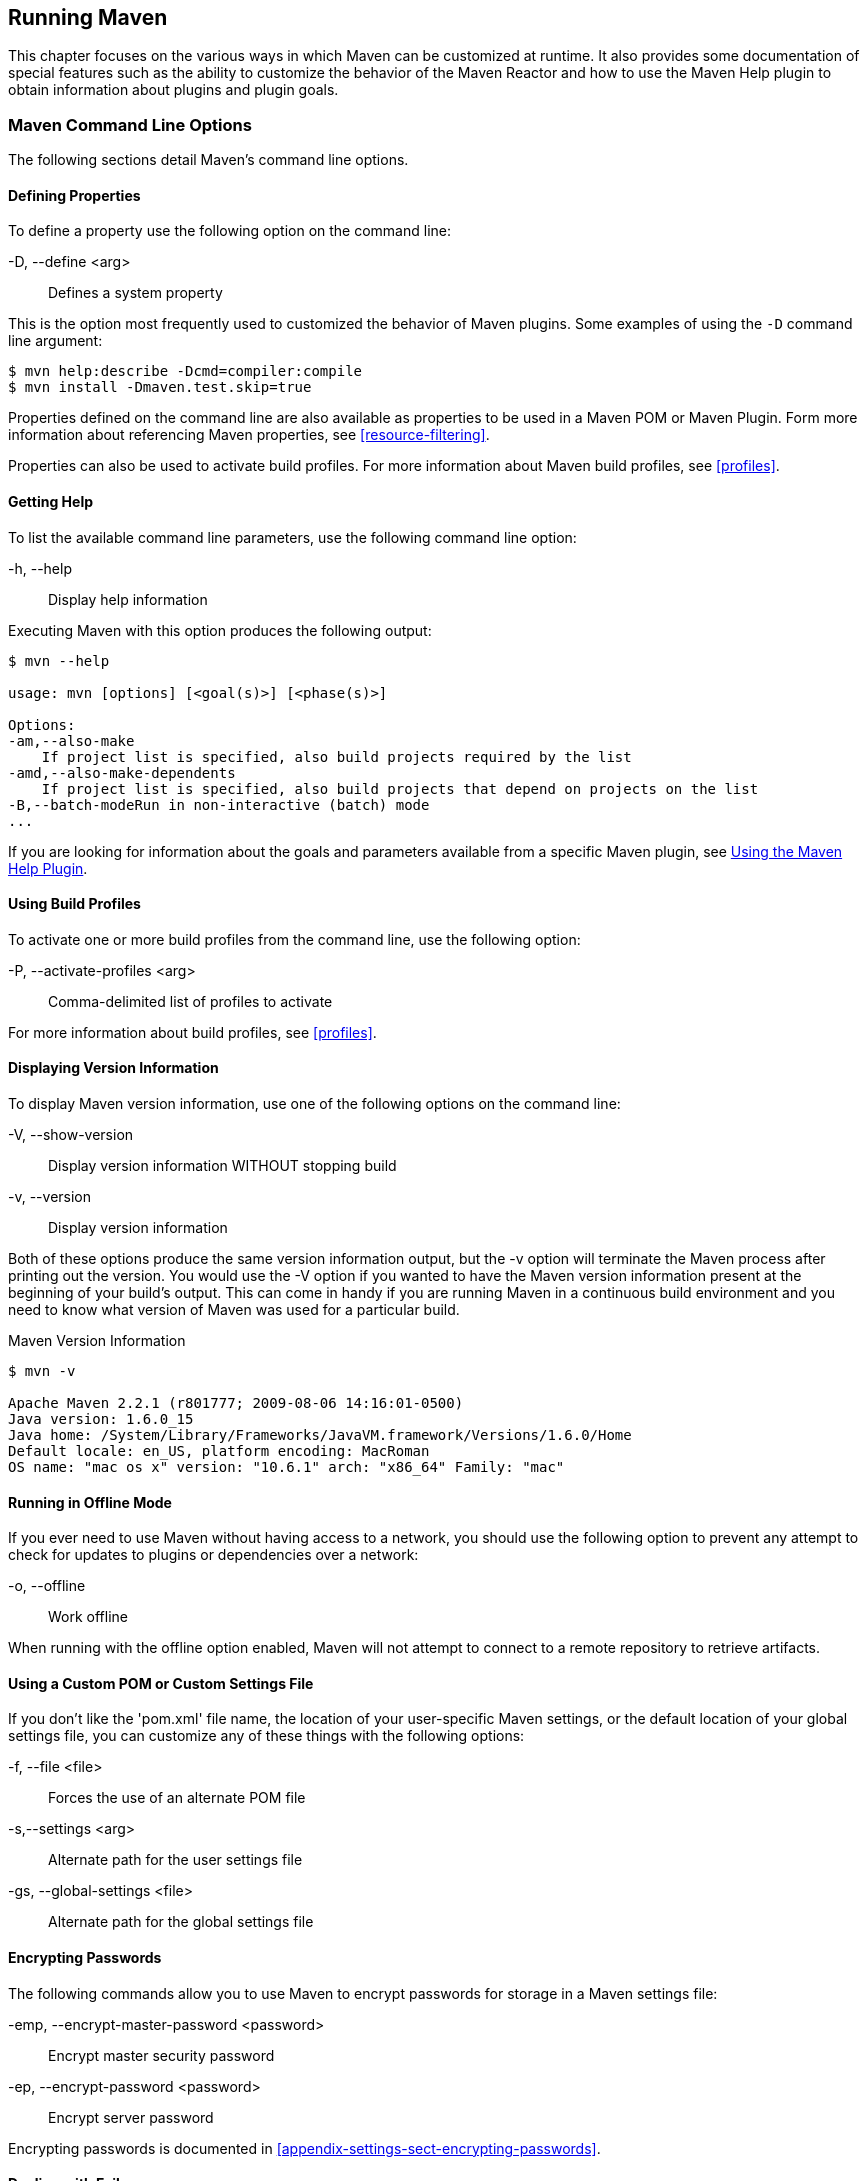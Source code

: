 [[running]]
== Running Maven

This chapter focuses on the various ways in which Maven can be customized at runtime.
It also provides some documentation of special features such as the ability to customize the behavior of the Maven Reactor and how to use the Maven Help plugin to obtain information about plugins and plugin goals.

[[running-sect-options]]
=== Maven Command Line Options

The following sections detail Maven's command line options.

[[running-sect-define-prop]]
==== Defining Properties

To define a property use the following option on the command line:

-D, --define <arg>::
Defines a system property

This is the option most frequently used to customized the behavior of Maven plugins.
Some examples of using the `-D` command line argument:

----
$ mvn help:describe -Dcmd=compiler:compile
$ mvn install -Dmaven.test.skip=true
----

Properties defined on the command line are also available as properties to be used in a Maven POM or Maven Plugin.
Form more information about referencing Maven properties, see
<<resource-filtering>>.

Properties can also be used to activate build profiles.
For more information about Maven build profiles, see <<profiles>>.

[[running-sect-help-option]]
==== Getting Help

To list the available command line parameters, use the following command line option:

-h, --help::
Display help information

Executing Maven with this option produces the following output:

[source,shell script]
----
$ mvn --help

usage: mvn [options] [<goal(s)>] [<phase(s)>]

Options:
-am,--also-make
    If project list is specified, also build projects required by the list
-amd,--also-make-dependents
    If project list is specified, also build projects that depend on projects on the list
-B,--batch-modeRun in non-interactive (batch) mode
...
----

If you are looking for information about the goals and parameters available from a specific Maven plugin, see
<<installation-sect-help-plugin-install>>.

[[running-sect-profile-option]]
==== Using Build Profiles

To activate one or more build profiles from the command line, use the following option:

-P, --activate-profiles <arg>::
Comma-delimited list of profiles to activate

For more information about build profiles, see <<profiles>>.

[[running-sect-version-option]]
==== Displaying Version Information

To display Maven version information, use one of the following options on the command line:

-V, --show-version::
Display version information WITHOUT stopping build

-v, --version::
Display version information

Both of these options produce the same version information output, but the -v option will terminate the Maven process after printing out the version.
You would use the -V option if you wanted to have the Maven version information present at the beginning of your build's output.
This can come in handy if you are running Maven in a continuous build environment and you need to know what version of Maven was used for a particular build.

.Maven Version Information
[source,shell script]
----
$ mvn -v

Apache Maven 2.2.1 (r801777; 2009-08-06 14:16:01-0500)
Java version: 1.6.0_15
Java home: /System/Library/Frameworks/JavaVM.framework/Versions/1.6.0/Home
Default locale: en_US, platform encoding: MacRoman
OS name: "mac os x" version: "10.6.1" arch: "x86_64" Family: "mac"
----

[[running-sect-offline-option]]
==== Running in Offline Mode

If you ever need to use Maven without having access to a network, you should use the following option to prevent any attempt to check for updates to plugins or dependencies over a network:

-o, --offline::
Work offline

When running with the offline option enabled, Maven will not attempt to connect to a remote repository to retrieve artifacts.

[[running-sect-custom-locations-option]]
==== Using a Custom POM or Custom Settings File

If you don't like the 'pom.xml' file name, the location of your user-specific Maven settings, or the default location of your global settings file, you can customize any of these things with the following options:

-f, --file <file>::
Forces the use of an alternate POM file

-s,--settings <arg>::
Alternate path for the user settings file

-gs, --global-settings <file>::
Alternate path for the global settings file

[[running-sect-encrypt-option]]
==== Encrypting Passwords

The following commands allow you to use Maven to encrypt passwords for storage in a Maven settings file:

-emp, --encrypt-master-password <password>::
Encrypt master security password

-ep, --encrypt-password <password>::
Encrypt server password

Encrypting passwords is documented in
<<appendix-settings-sect-encrypting-passwords>>.

[[running-sect-failure-option]]
==== Dealing with Failure

The following options control how Maven reacts to a build failure in the middle of a multi-module project build:

-fae, --fail-at-end::
Only fail the build afterwards; allow all non-impacted builds to continue

-ff, --fail-fast::
Stop at first failure in reactorized builds

-fn, --fail-never::
NEVER fail the build, regardless of project result

The `-fn` and `-fae` options are useful options for multi-module builds that are running within a continuous integration tool like Hudson.
The `-ff` option is very useful for developers running interactive builds who want to have rapid feedback during the development cycle.

[[running-sect-verbose-option]]
==== Controlling Maven's Verbosity

If you want to control Maven's logging level, you can use one of the following three command line options:

-e, --errors::
Produce execution error messages

-X, --debug::
Produce execution debug output

-q, --quiet::
Quiet output - only show errors

The `-q` option only prints a message to the output if there is an error or a problem.

The `-X` option will print an overwhelming amount of debugging log messages to the output.
This option is primarily used by Maven developers and by Maven plugin developers to diagnose problems with Maven code during development.
This `-X` option is also very useful if you are attempting to diagnose a difficult problem with a dependency or a classpath.

The `-e` option will come in handy if you are a Maven developer, or if you need to diagnose an error in a Maven plugin.
If you are reporting an unexpected problem with Maven or a Maven plugin, you will want to pass both the `-X` and `-e` options to your Maven process.

[[running-sect-batch-option]]
==== Running Maven in Batch Mode

To run Maven in batch mode use the following option:

-B, --batch-mode::
Run in non-interactive (batch) mode

Batch mode is essential if you need to run Maven in a non-interactive, continuous integration environment.
When running in non-interactive mode, Maven will never stop to accept input from the user.
Instead, it will use sensible default values when it requires input.

[[running-sect-deps-option]]
==== Downloading and Verifying Dependencies

The following command line options affect the way that Maven will interact with remote repositories and how it verifies downloaded artifacts:

-C, --strict-checksums::
Fail the build if checksums don't match

-c, --lax-checksums::
Warn if checksums don't match

-U, --update-snapshots::
Forces a check for updated releases and snapshots on remote repositories

If you are concerned about security, you will want to run Maven with the `-C` option.
Maven repositories maintain an MD5 and SHA1 checksum for every artifact stored in a repository.
Maven is configured to warn the end-user if an artifact's checksum doesn't match the downloaded artifact.
Passing in the `-C` option will cause Maven to fail the build if it encounters an artifact with a bad checksum.

The `-U` option is useful if you want to make sure that Maven is checking for the latest versions of all SNAPSHOT dependencies.

[[running-sect-norecurse-option]]
==== Non-recursive Builds

There will be times when you simply want to run a Maven build without having Maven descend into all of a project's submodules.
You can do this by using the following command line option:

-N, --non-recursive::
Prevents Maven from building submodules.
Only builds the project contained in the current directory.

Running this will only cause Maven to execute a goal or step through the lifecycle for the project in the current directory.
Maven will not attempt to build all of the projects in a multi-module project when you use the `-N` command line option.

=== Using Advanced Reactor Options

Starting with the Maven 2.1 release, there are new Maven command line options which allow you to manipulate the way that Maven will build multimodule projects.
These new options are:

-rf, --resume-from::
Resume reactor from specified project

-pl, --projects::
Build specified reactor projects instead of all projects

-am, --also-make::
If project list is specified, also build projects required by the list

-amd, --also-make-dependents::
If project list is specified, also build projects that depend on projects on the list

[[running-sect-downloading-aro]]
==== Advanced Reactor Options Example Project

The example in this section is a skeleton of a complex multimodule project that is used to illustrate the advanced reactor options.
While it is possible to read this section without the example code, you might want to download the example code and follow along, experimenting with the various options as you learn how to use the advanced reactor options.
This section’s example project may be downloaded with the book’s example code at:

----
http://books.sonatype.com/mvnref-book/mvnref-examples.zip
----

Unzip this archive in any directory, and then go to the 'ch-running/' directory.
There you will see a directory named 'sample-parent/'.
All of the examples in this section will be executed from the 'examples/ch-running/sample-parent/' directory in the examples distribution.
The sample-parent/ directory contains the multimodule project structure shown in <<fig-running-aro-dir-struct>>.

[[fig-running-aro-dir-struct]]
.Directory Structure of Sample Multi-module Project
image::figs/web/running_aro-project-dir.png[]

This project approximates the structure of a real-world enterprise project: the `sample-model` project contains a set of foundational model objects used throughout the system, the `sample-util` project would contain utility code, the `sample-persist` project would contain logic that deals with persisting objects to a database, and the other projects would all be combined to produce the various GUI and Web-based interfaces that comprise a very complex system. <<fig-running-aro-depends>> captures the dependencies between each of these sample modules.

[[fig-running-aro-depends]]
.Dependencies within Sample Multi-module Project
image::figs/web/running_aro-dependencies.png[]

If you go into the 'sample-parent/' project directory and run `mvn clean`, you will see that the Maven Reactor reads all of the project dependencies and comes up with the following build order for these projects as shown in <<ex-running-aro-order>>.

[[ex-running-aro-order]]
.Order of Project Builds in Maven Reactor
----
[INFO] Reactor build order: 
[INFO]   sample-parent
[INFO]   sample-model
[INFO]   sample-persist
[INFO]   sample-services
[INFO]   sample-util
[INFO]   sample-security
[INFO]   sample-admin-webapp
[INFO]   sample-webapp
[INFO]   sample-rest
[INFO]   sample-client-connector
[INFO]   sample-gui
[INFO]   sample-admin-gui
----

==== Resuming Builds

The `-rf` or `--resume-from` option can come in handy if you want to tell the Maven Reactor to resume a build from a particular project.
This can be useful if you are working with a large multimodule project and you want to restart a build at a particular project in the Reactor without running through all of the projects that precede it in the build order.

Assume that you are working on the multi-module project with the build order shown in <<ex-running-aro-order>> and that your build ran successfully up until Maven encountered a failing unit test in `sample-client-connector`.
With the `-rf` option, you can fix the unit test in `simple-client-connector` and then run `mvn -rf sample-client-connect` from the 'sample-parent/' directory to resume the build with the final three projects.

----
$ mvn --resume-from sample-client-connector install

[INFO] Scanning for projects...
[INFO] Reactor build order: 
[INFO]   sample-client-connector
[INFO]   sample-gui
[INFO]   sample-admin-gui
...
----

==== Specifying a Subset of Projects

The `-pl` or `--projects` option allows you to select a list of projects from a multimodule project.
This option can be useful if you are working on a specific set of projects, and you'd rather not wait for a full build of a multi-module project during a development cycle.

Assume that you are working on the multi-module project with the build order shown in <<ex-running-aro-order>> and that you are a developer focused on the `sample-rest` and `sample-client-connector` projects.
If you only wanted Maven to build the `sample-rest` and `sample-client-connector` project, you would use the following syntax from the 'sample-parent/' directory:

[source,shell script]
----
$ mvn --projects sample-client-connector,sample-rest install
[INFO] Scanning for projects...
[INFO] Reactor build order: 
[INFO]   sample-rest
[INFO]   sample-client-connector
----

[[running-sect-make-subset]]
==== Making a Subset of Projects

If you wanted to run a portion of the larger build, you would use the `-pl` or `--projects` option with the `-am` or `--also-make` option.
When you specify a project with the `-am` option, Maven will build all of the projects that the specified project depends upon (either directly or indirectly).
Maven will examine the list of projects and walk down the dependency tree, finding all of the projects that it needs to build.

If you are working on the multi-module project with the build order shown in <<ex-running-aro-order>> and you were only interested in working on the `sample-services` project, you would run `mvn -pl simple-services -am` to build only those projects

[source,shell script]
----
$ mvn --projects sample-services --also-make install

[INFO] Scanning for projects...
[INFO] Reactor build order: 
[INFO]   sample-parent
[INFO]   sample-model
[INFO]   sample-persist
[INFO]   sample-services
----

==== Making Project Dependents

While the `-am` command makes all of the projects required by a particular project in a multi-module build, the `-amd` or `--also-make-dependents` option configures Maven to build a project and any project that depends on that project.
When using `--also-make-dependents`, Maven will examine all of the projects in our reactor to find projects that depend on a particular project.
It will automatically build those projects and nothing else.

If you are working on the multi-module project with the build order shown in <<ex-running-aro-order>> and you wanted to make sure that your changes to `sample-services` did not introduce any errors into the projects that directly or indirectly depend on `sample-services`, you would run the following command:

[source,shell script]
----
$ mvn --projects sample-services --also-make-dependents install

[INFO] Scanning for projects...
[INFO] Reactor build order: 
[INFO]   sample-services
[INFO]   sample-admin-webapp
[INFO]   sample-webapp
[INFO]   sample-rest
----

[[running-sect-resuming]]
==== Resuming a "make" build

When using `--also-make`, Maven will execute a subset of the larger build as shown in <<running-sect-make-subset>>.
Combining `--project`, `--also-make`, and `--resume-from` provides you with the ability to refine your build even further.
The `-rf` or `--resume-from` resumes the build from a specific point in the Reactor build order.

[source,shell script]
----
$ mvn --projects sample-webapp --also-make \
      --resume-from sample-services install
[INFO] Scanning for projects...
[INFO] Reactor build order: 
[INFO]   sample-services
[INFO]   sample-util
[INFO]   sample-security
[INFO]   sample-webapp
----

In this example, the build is resumed from `sample-services` which omits the `sample-persist` and `sample-model` projects from the build.
If you are focused on individual components and you need to accelerate your build times, using these advanced reactor options together is a great way to skip portions of your large multi-module project build.
The `--resume-from` argument also works with `--also-make-dependents`.

[[installation-sect-help-plugin-install]]
=== Using the Maven Help Plugin

Throughout this book, we introduce Maven plugins, talking about Maven Project Object Model (POM) files, settings files, and profiles.
There are going to be times when you need a tool to help you make sense of some of the models that Maven is using and what goals are available on a specific plugin.
The Maven Help plugin allows you to list active Maven profiles, display an effective POM, print the effective settings, or list the attributes of a Maven plugin.

The Maven Help plugin has four goals.
The first three goals — `active-profiles`, `effective-pom`, and `effective-settings` — describe a particular project and must be run in the base directory of a project.
The last goal — `describe` — is slightly more complex, showing you information about a plugin or a plugin goal.
The following commands provide some general information about the four goals:

help:active-profiles::
Lists the profiles (project, user, global) which are active for the build.

help:effective-pom::
Displays the effective POM for the current build, with the active profiles factored in.

help:effective-settings::
Prints out the calculated settings for the project, given any profile enhancement and the inheritance of the global settings into the user-level settings.

help:describe::
Describes the attributes of a plugin.
This need not run under an existing project directory.
You must at least give the `groupId` and `artifactId` of the plugin you wish to describe.

[[installation-sect-describing-plugin]]
==== Describing a Maven Plugin

Once you start using Maven, you'll spend most of your time trying to get more information about Maven Plugins: How do plugins work?
What are the configuration parameters?
What are the goals?
The `help:describe` goal is something you'll be using very frequently to retrieve this information.
With the `plugin` parameter you can specify a plugin you wish to investigate, passing in either the plugin prefix (e.g. `maven-help-plugin` as `help`) or the `groupId:artifact[:version]`, where version is optional.
For example, the following command uses the Help plugin's `describe` goal to print out information about the Maven Help plugin.

[source,shell script]
----
$ mvn help:describe -Dplugin=help
...
Group Id:  org.apache.maven.plugins
Artifact Id: maven-help-plugin
Version: 2.0.1
Goal Prefix: help
Description:

The Maven Help plugin provides goals aimed at helping to make sense out of the build environment. It includes the ability to view the effective POM and settings files, after inheritance and active profiles have been applied, as well as a describe a particular plugin goal to give usage information.  ...

----

Executing the `describe` goal with the `plugin` parameter printed out the Maven coordinates for the plugin, the goal prefix, and a brief description of the plugin.
While this information is helpful, you'll usually be looking for more detail than this.
If you want the Help plugin to print a full list of goals with parameters, execute the `help:describe` goal with the parameter `full` as follows:

[source,shell script]
----
$ mvn help:describe -Dplugin=help -Dfull
...
Group Id:  org.apache.maven.plugins
Artifact Id: maven-help-plugin
Version: 2.0.1
Goal Prefix: help
Description:

The Maven Help plugin provides goals aimed at helping to make sense out of the build environment. It includes the ability to view the effective POM and settings files, after inheritance and active profiles have been applied, as well as a describe a particular plugin
goal to give usage information.

Mojos:

Goal: 'active-profiles'
Description:

Lists the profiles which are currently active for this build.

Implementation: org.apache.maven.plugins.help.ActiveProfilesMojo
Language: java

Parameters:

[0] Name: output
Type: java.io.File
Required: false
Directly editable: true
Description:

This is an optional parameter for a file destination for the output of
this mojo...the listing of active profiles per project.


[1] Name: projects
Type: java.util.List
Required: true
Directly editable: false
Description:

This is the list of projects currently slated to be built by Maven.


This mojo doesn't have any component requirements.

... removed the other goals ...
----

This option is great for discovering all of a plugin's goals as well as their parameters.
But sometimes this is far more information than necessary.
To get information about a single goal, set the `mojo` parameter as well as the `plugin` parameter.
The following command lists all of the information about the Compiler plugin's `compile` goal.

----
[source,shell script]
$ mvn help:describe -Dplugin=compiler -Dmojo=compile -Dfull
----